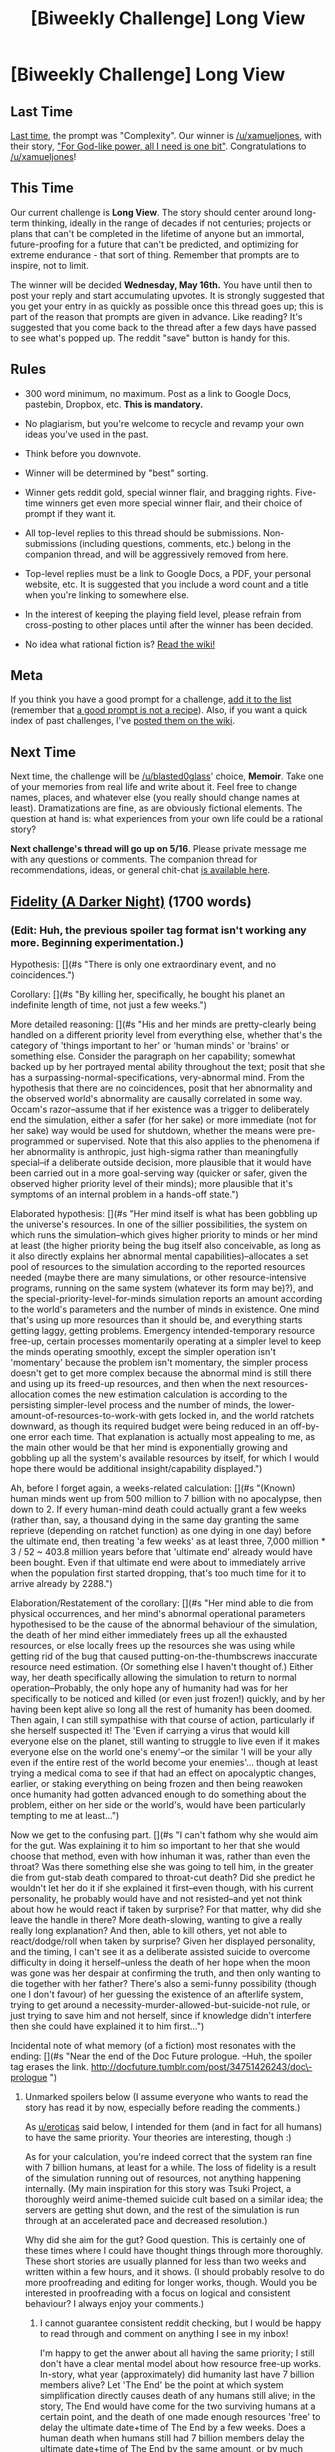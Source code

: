 #+TITLE: [Biweekly Challenge] Long View

* [Biweekly Challenge] Long View
:PROPERTIES:
:Author: alexanderwales
:Score: 10
:DateUnix: 1525413577.0
:DateShort: 2018-May-04
:END:
** Last Time
   :PROPERTIES:
   :CUSTOM_ID: last-time
   :END:
[[https://www.reddit.com/r/rational/comments/8daskl/biweekly_challenge_complexity/][Last time]], the prompt was "Complexity". Our winner is [[/u/xamueljones]], with their story, [[https://www.reddit.com/r/rational/comments/8daskl/biweekly_challenge_complexity/dxlnt5q/]["For God-like power, all I need is one bit"]]. Congratulations to [[/u/xamueljones]]!

** This Time
   :PROPERTIES:
   :CUSTOM_ID: this-time
   :END:
Our current challenge is *Long View*. The story should center around long-term thinking, ideally in the range of decades if not centuries; projects or plans that can't be completed in the lifetime of anyone but an immortal, future-proofing for a future that can't be predicted, and optimizing for extreme endurance - that sort of thing. Remember that prompts are to inspire, not to limit.

The winner will be decided *Wednesday, May 16th.* You have until then to post your reply and start accumulating upvotes. It is strongly suggested that you get your entry in as quickly as possible once this thread goes up; this is part of the reason that prompts are given in advance. Like reading? It's suggested that you come back to the thread after a few days have passed to see what's popped up. The reddit "save" button is handy for this.

** Rules
   :PROPERTIES:
   :CUSTOM_ID: rules
   :END:

- 300 word minimum, no maximum. Post as a link to Google Docs, pastebin, Dropbox, etc. *This is mandatory.*

- No plagiarism, but you're welcome to recycle and revamp your own ideas you've used in the past.

- Think before you downvote.

- Winner will be determined by "best" sorting.

- Winner gets reddit gold, special winner flair, and bragging rights. Five-time winners get even more special winner flair, and their choice of prompt if they want it.

- All top-level replies to this thread should be submissions. Non-submissions (including questions, comments, etc.) belong in the companion thread, and will be aggressively removed from here.

- Top-level replies must be a link to Google Docs, a PDF, your personal website, etc. It is suggested that you include a word count and a title when you're linking to somewhere else.

- In the interest of keeping the playing field level, please refrain from cross-posting to other places until after the winner has been decided.

- No idea what rational fiction is? [[http://www.reddit.com/r/rational/wiki/index][Read the wiki!]]

** Meta
   :PROPERTIES:
   :CUSTOM_ID: meta
   :END:
If you think you have a good prompt for a challenge, [[https://docs.google.com/spreadsheets/d/1B6HaZc8FYkr6l6Q4cwBc9_-Yq1g0f_HmdHK5L1tbEbA/edit?usp=sharing][add it to the list]] (remember that [[http://www.reddit.com/r/WritingPrompts/wiki/prompts?src=RECIPE][a good prompt is not a recipe]]). Also, if you want a quick index of past challenges, I've [[https://www.reddit.com/r/rational/wiki/weeklychallenge][posted them on the wiki]].

** Next Time
   :PROPERTIES:
   :CUSTOM_ID: next-time
   :END:
Next time, the challenge will be [[/u/blasted0glass]]' choice, *Memoir*. Take one of your memories from real life and write about it. Feel free to change names, places, and whatever else (you really should change names at least). Dramatizations are fine, as are obviously fictional elements. The question at hand is: what experiences from your own life could be a rational story?

*Next challenge's thread will go up on 5/16*. Please private message me with any questions or comments. The companion thread for recommendations, ideas, or general chit-chat [[https://www.reddit.com/r/rational/comments/8gx2z7/challenge_companion_long_view/][is available here]].


** [[https://vi-fi.github.io/Fidelity%20(A%20Darker%20Night).html][Fidelity (A Darker Night)]] (1700 words)
:PROPERTIES:
:Author: vi_fi
:Score: 7
:DateUnix: 1525437120.0
:DateShort: 2018-May-04
:END:

*** (Edit: Huh, the previous spoiler tag format isn't working any more. Beginning experimentation.)

Hypothesis: [](#s "There is only one extraordinary event, and no coincidences.")

Corollary: [](#s "By killing her, specifically, he bought his planet an indefinite length of time, not just a few weeks.")

More detailed reasoning: [](#s "His and her minds are pretty-clearly being handled on a different priority level from everything else, whether that's the category of 'things important to her' or 'human minds' or 'brains' or something else. Consider the paragraph on her capability; somewhat backed up by her portrayed mental ability throughout the text; posit that she has a surpassing-normal-specifications, very-abnormal mind. From the hypothesis that there are no coincidences, posit that her abnormality and the observed world's abnormality are causally correlated in some way. Occam's razor--assume that if her existence was a trigger to deliberately end the simulation, either a safer (for her sake) or more immediate (not for her sake) way would be used for shutdown, whether the means were pre-programmed or supervised. Note that this also applies to the phenomena if her abnormality is anthropic, just high-sigma rather than meaningfully special--if a deliberate outside decision, more plausible that it would have been carried out in a more goal-serving way (quicker or safer, given the observed higher priority level of their minds); more plausible that it's symptoms of an internal problem in a hands-off state.")

Elaborated hypothesis: [](#s "Her mind itself is what has been gobbling up the universe's resources. In one of the sillier possibilities, the system on which runs the simulation--which gives higher priority to minds or her mind at least (the higher priority being the bug itself also conceivable, as long as it also directly explains her abnormal mental capabilities)--allocates a set pool of resources to the simulation according to the reported resources needed (maybe there are many simulations, or other resource-intensive programs, running on the same system (whatever its form may be)?), and the special-priority-level-for-minds simulation reports an amount according to the world's parameters and the number of minds in existence. One mind that's using up more resources than it should be, and everything starts getting laggy, getting problems. Emergency intended-temporary resource free-up, certain processes momentarily operating at a simpler level to keep the minds operating smoothly, except the simpler operation isn't 'momentary' because the problem isn't momentary, the simpler process doesn't get to get more complex because the abnormal mind is still there and using up its freed-up resources, and then when the next resources-allocation comes the new estimation calculation is according to the persisting simpler-level process and the number of minds, the lower-amount-of-resources-to-work-with gets locked in, and the world ratchets downward, as though its required budget were being reduced in an off-by-one error each time. That explanation is actually most appealing to me, as the main other would be that her mind is exponentially growing and gobbling up all the system's available resources by itself, for which I would hope there would be additional insight/capability displayed.")

Ah, before I forget again, a weeks-related calculation: [](#s "(Known) human minds went up from 500 million to 7 billion with no apocalypse, then down to 2. If every human-mind death could actually grant a few weeks (rather than, say, a thousand dying in the same day granting the same reprieve (depending on ratchet function) as one dying in one day) before the ultimate end, then treating 'a few weeks' as at least three, 7,000 million * 3 / 52 ~ 403.8 million years before that 'ultimate end' already would have been bought. Even if that ultimate end were about to immediately arrive when the population first started dropping, that's too much time for it to arrive already by 2288.")

Elaboration/Restatement of the corollary: [](#s "Her mind able to die from physical occurrences, and her mind's abnormal operational parameters hypothesised to be the cause of the abnormal behaviour of the simulation, the death of her mind either immediately frees up all the exhausted resources, or else locally frees up the resources she was using while getting rid of the bug that caused putting-on-the-thumbscrews inaccurate resource need estimation. (Or something else I haven't thought of.) Either way, her death specifically allowing the simulation to return to normal operation--Probably, the only hope any of humanity had was for her specifically to be noticed and killed (or even just frozen!) quickly, and by her having been kept alive so long all the rest of humanity has been doomed. Then again, I can still sympathise with that course of action, particularly if she herself suspected it! The 'Even if carrying a virus that would kill everyone else on the planet, still wanting to struggle to live even if it makes everyone else on the world one's enemy'--or the similar 'I will be your ally even if the entire rest of the world become your enemies'... though at least trying a medical coma to see if that had an effect on apocalyptic changes, earlier, or staking everything on being frozen and then being reawoken once humanity had gotten advanced enough to do something about the problem, either on her side or the world's, would have been particularly tempting to me at least...")

Now we get to the confusing part. [](#s "I can't fathom why she would aim for the gut. Was explaining it to him so important to her that she would choose that method, even with how inhuman it was, rather than even the throat? Was there something else she was going to tell him, in the greater die from gut-stab death compared to throat-cut death? Did she predict he wouldn't let her do it if she explained it first--even though, with his current personality, he probably would have and not resisted--and yet not think about how he would react if taken by surprise? For that matter, why did she leave the handle in there? More death-slowing, wanting to give a really really long explanation? And then, able to kill others, yet not able to react/dodge/roll when taken by surprise? Given her displayed personality, and the timing, I can't see it as a deliberate assisted suicide to overcome difficulty in doing it herself--unless the death of her hope when the moon was gone was her despair at confirming the truth, and then only wanting to die together with her father? There's also a semi-funny possibility (though one I don't favour) of her guessing the existence of an afterlife system, trying to get around a necessity-murder-allowed-but-suicide-not rule, or just trying to save him and not herself, since if knowledge didn't interfere then she could have explained it to him first...")

Incidental note of what memory (of a fiction) most resonates with the ending: [](#s "Near the end of the Doc Future prologue. --Huh, the spoiler tag erases the link. [[http://docfuture.tumblr.com/post/34751426243/doc%5C-prologue][http://docfuture.tumblr.com/post/34751426243/doc\-prologue]] ")
:PROPERTIES:
:Author: MultipartiteMind
:Score: 6
:DateUnix: 1525575228.0
:DateShort: 2018-May-06
:END:

**** Unmarked spoilers below (I assume everyone who wants to read the story has read it by now, especially before reading the comments.)

As [[/u/eroticas][u/eroticas]] said below, I intended for them (and in fact for all humans) to have the same priority. Your theories are interesting, though :)

As for your calculation, you're indeed correct that the system ran fine with 7 billion humans, at least for a while. The loss of fidelity is a result of the simulation running out of resources, not anything happening internally. (My main inspiration for this story was Tsuki Project, a thoroughly weird anime-themed suicide cult based on a similar idea; the servers are getting shut down, and the rest of the simulation is run through at an accelerated pace and decreased resolution.)

Why did she aim for the gut? Good question. This is certainly one of these times where I could have thought things through more thoroughly. These short stories are usually planned for less than two weeks and written within a few hours, and it shows. (I should probably resolve to do more proofreading and editing for longer works, though. Would you be interested in proofreading with a focus on logical and consistent behaviour? I always enjoy your comments.)
:PROPERTIES:
:Author: vi_fi
:Score: 3
:DateUnix: 1525985665.0
:DateShort: 2018-May-11
:END:

***** I cannot guarantee consistent reddit checking, but I would be happy to read through and comment on anything I see in my inbox!

I'm happy to get the anwer about all having the same priority; I still don't have a clear mental model about how resource free-up works. In-story, what year (approximately) did humanity last have 7 billion members alive? Let 'The End' be the point at which system simplification directly causes death of any humans still alive; in the story, The End would have come for the two surviving humans at a certain point, and the death of one made enough resources 'free' to delay the ultimate date+time of The End by a few weeks. Does a human death when humans still had 7 billion members delay the ultimate date+time of The End by the same amount, or by much less? (Does the birth and then death of a human result in a negative amount of resources freed up, rather than 0?)

(...even if resource chewing-through at a faster and faster rate, unless the death of a human later somehow gives a greater amount of resources than a human dying earlier... or else, the chewing-through rate /starting/ really fast, then getting slower and slower... but no, still doesn't work if the resource cap decrease-per-unit-time is external... unless it's percentage based, the more 'free' resources there are the faster it gets consumed, in which case... yes, one way or another there has to be a way that 100 deaths (through simultaneity or timing) doesn't delay The End as much as 100 * the delay from a single death, but specifically how...)

(7 billion * 2/52 =..!)
:PROPERTIES:
:Author: MultipartiteMind
:Score: 3
:DateUnix: 1526023380.0
:DateShort: 2018-May-11
:END:

****** Regarding proofreading: I'm mostly thinking about a specific larger project, so consistent reddit checking is not as critical. I'll send you a DM once details crystallize (probably a few weeks in the future).

My mental model of the resource free-up was as follows: There are n server-hours left (let's say a year's worth of full resolution simulation, to grasp a number out of thin air.) The simulators let the next year run at half resolution (which would probably be unnoticeable, as there are a lot of details that can be abstracted away). Now they have a half-year of server time left. Proceeding as before, after ten years have passed in the simulation, we only have 0.098% of the details left, and after another year, they will be further halved. The numbers are arbitrary, of course.

Now the question is how the simulators' resource allocation interacts with the natural decline of the required resources (i.e. humanity dying out). I guess that's where I could finagle the details until the story seems reasonable.
:PROPERTIES:
:Author: vi_fi
:Score: 2
:DateUnix: 1526035810.0
:DateShort: 2018-May-11
:END:

******* Thank you very much! I think making the decrease exponential rather than linear resolves it!

Modelling (simplified) with 8 people and an extra day; near-end point, two people and one day to go, at end of day would have two people on half-capacity, both dead; one dies, have one person running on double-capacity, after day then running on full-capacity, after another day then running on half-capacity. Two days earlier, back to 8 people running on full capacity. All live, all straight die. To get the first extra day, four have to die. To get the next extra day, two have to die. ...Yes, that's it. In a situation where the available resources is (effectively!) halved in unit time T, every postponement of The End by 1T requires halving your current population. Convenient-if-unlikely if the two characters were the last surviving members of any civilisation--though, ah yes, especially with the priority level and Fermi's paradox probable/plausible that only that one planet existed.

Let time T be three weeks; (log(7,000,000,000)/log(2))*3/52 = ~1.887. Let T be 3-6 weeks to get a maximum instead of a minimum; from that, from all the dying off humanity did in the early non-critical stages, The End would have been ultimately pushed back by less than four years. *happiness*
:PROPERTIES:
:Author: MultipartiteMind
:Score: 2
:DateUnix: 1526182803.0
:DateShort: 2018-May-13
:END:


**** They both had the same priority. They were the last two or last few. She was going to kill him to live longer and buy time to escape the problem. He just wanted them both to die quickly rather than slowly abstracted away. He killed himself hours after.
:PROPERTIES:
:Author: eroticas
:Score: 2
:DateUnix: 1525700715.0
:DateShort: 2018-May-07
:END:


*** That's a file:/// URL.
:PROPERTIES:
:Author: osmarks
:Score: 2
:DateUnix: 1525437168.0
:DateShort: 2018-May-04
:END:

**** How embarrassing. Thank you for alerting me.
:PROPERTIES:
:Author: vi_fi
:Score: 1
:DateUnix: 1525438119.0
:DateShort: 2018-May-04
:END:


** [[https://kishoto.wordpress.com/2018/05/11/schism/][Schism]]

Word Count: 2292
:PROPERTIES:
:Author: Kishoto
:Score: 4
:DateUnix: 1526056507.0
:DateShort: 2018-May-11
:END:


** [[https://docs.google.com/document/d/1S0Sx3cbNpozAcMtLO3yG4L3y3tIjpNaKPgqsxxDTgww/edit?usp=sharing][The Only Thing that Proves You]] (3637 words)
:PROPERTIES:
:Author: blasted0glass
:Score: 4
:DateUnix: 1525835213.0
:DateShort: 2018-May-09
:END:

*** I wonder why the stop was programmed in. Sentimental value? Seems like an inefficient and value-less excursion if the idea was to have the ship persist as long as possible.

I'm trying to wrap my head around the mental gymnastics of programming this into priority 1, but also deleting any capability of the ship to understand or appreciate the sentimental value of visiting that system, unless it triggered something in the sentients it housed unbeknownst to the narrator/ship.
:PROPERTIES:
:Author: t3tsubo
:Score: 1
:DateUnix: 1526053924.0
:DateShort: 2018-May-11
:END:

**** Given how scatterbrained and increasingly amnesiac this narrator becomes, it could be an attempt to heal, written down by itself in a moment of better lucidity.
:PROPERTIES:
:Author: WilyCoyotee
:Score: 2
:DateUnix: 1526066203.0
:DateShort: 2018-May-11
:END:
